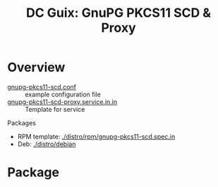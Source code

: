 :PROPERTIES:
:ID:       50a2e45f-bf2a-456b-a583-a958243b6ef7
:END:
#+title: DC Guix: GnuPG PKCS11 SCD & Proxy

* Overview

+ [[https://github.com/alonbl/gnupg-pkcs11-scd/blob/master/gnupg-pkcs11-scd/gnupg-pkcs11-scd.conf.example][gnupg-pkcs11-scd.conf]] :: example configuration file
+ [[https://github.com/alonbl/gnupg-pkcs11-scd/blob/master/gnupg-pkcs11-scd-proxy/gnupg-pkcs11-scd-proxy.service.in.in][gnupg-pkcs11-scd-proxy.service.in.in]] :: Template for service

Packages

+ RPM template: [[https://github.com/alonbl/gnupg-pkcs11-scd/blob/master/distro/rpm/gnupg-pkcs11-scd.spec.in][./distro/rpm/gnupg-pkcs11-scd.spec.in]]
+ Deb: [[https://github.com/alonbl/gnupg-pkcs11-scd/tree/master/distro/debian][./distro/debian]]


* Package
